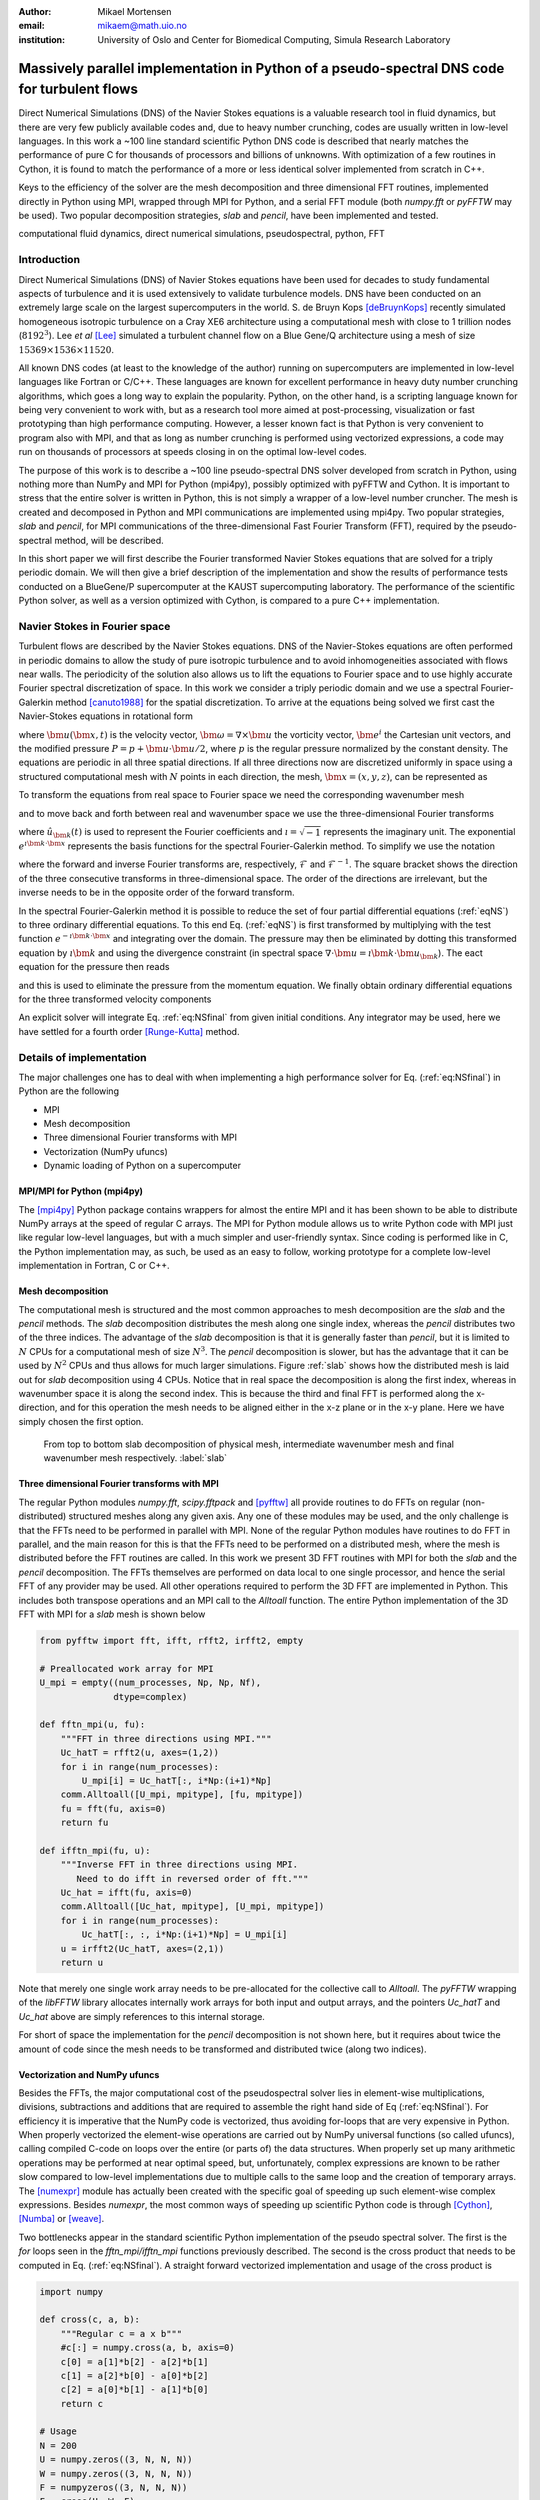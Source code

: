 :author: Mikael Mortensen
:email: mikaem@math.uio.no
:institution: University of Oslo and Center for Biomedical Computing, Simula Research Laboratory

---------------------------------------------------------------------------------------------
Massively parallel implementation in Python of a pseudo-spectral DNS code for turbulent flows
---------------------------------------------------------------------------------------------

.. class:: abstract

   Direct Numerical Simulations (DNS) of the Navier Stokes equations is a 
   valuable research tool in fluid dynamics, but there are very few publicly 
   available codes and, due to heavy number crunching, codes are usually written 
   in low-level languages. In this work a ~100 line standard scientific Python DNS code is described 
   that nearly matches the performance of pure C for thousands of processors 
   and billions of unknowns. With optimization of a few routines in Cython, 
   it is found to match the performance of a more or less identical solver 
   implemented from scratch in C++.

   Keys to the efficiency of the solver are the mesh decomposition and three 
   dimensional FFT routines, implemented directly in Python using MPI, wrapped 
   through MPI for Python, and a serial FFT module (both *numpy.fft* or *pyFFTW* may be used). 
   Two popular decomposition strategies, *slab* and *pencil*, have been 
   implemented and tested.  
   
.. class:: keywords

   computational fluid dynamics, direct numerical simulations, pseudospectral, python, FFT

Introduction
------------

Direct Numerical Simulations (DNS) of Navier Stokes equations have been used for decades to study fundamental aspects of turbulence and it is used extensively to validate turbulence models. DNS have been conducted on an extremely large scale on the largest supercomputers in the world. S. de Bruyn Kops [deBruynKops]_ recently simulated homogeneous isotropic turbulence on a Cray XE6 architecture using a computational mesh with close to 1 trillion nodes (:math:`8192^3`). Lee *et al* [Lee]_ simulated a turbulent channel flow on a Blue Gene/Q architecture using a mesh of size :math:`15369 \times 1536 \times 11520`.
 
All known DNS codes (at least to the  knowledge of the author) running on supercomputers are implemented in low-level languages like Fortran or C/C++. These  languages are known for excellent performance in heavy duty number crunching algorithms, which goes a long way to explain the popularity. Python, on the other hand, is a scripting language known for being very convenient to work with, but as a research tool more aimed at post-processing, visualization or fast prototyping than high performance computing. However, a lesser known fact is that Python is very convenient to program also with MPI, and that as long as number crunching is performed using vectorized expressions, a code may run on thousands of processors at speeds closing in on the optimal low-level codes.  

The purpose of this work is to describe a ~100 line pseudo-spectral DNS solver developed from scratch in Python, using nothing more than NumPy and MPI for Python (mpi4py), possibly optimized with pyFFTW and Cython. It is important to stress that the entire solver is written in Python, this is not simply a wrapper of a low-level number cruncher. The mesh is created and decomposed in Python and MPI communications are implemented using mpi4py. Two popular strategies, *slab* and *pencil*, for MPI communications of the three-dimensional Fast Fourier Transform (FFT), required by the pseudo-spectral method, will be described. 

In this short paper we will first describe the Fourier transformed Navier Stokes equations that are solved for a triply periodic domain. We will then give a brief description of the implementation and show the results of performance tests conducted on a BlueGene/P supercomputer at the KAUST supercomputing laboratory. The performance of the scientific Python solver, as well as a version optimized with Cython, is compared to a pure C++ implementation. 

Navier Stokes in Fourier space
------------------------------

Turbulent flows are described by the Navier Stokes equations. DNS of the Navier-Stokes equations are often performed in periodic domains to allow the study of pure isotropic turbulence and to avoid inhomogeneities associated with flows near walls. The periodicity of the solution also allows us to lift the equations to Fourier space and to use highly accurate Fourier spectral discretization of space. In this work we consider a triply periodic domain and we use a spectral Fourier-Galerkin method [canuto1988]_ for the spatial discretization. To arrive at the equations being solved we first cast the Navier-Stokes equations in rotational form

.. math::
   :type: eqnarray
   :label: eqNS

   \frac{\partial \bm{u}}{\partial t} - \bm{u} \times \bm{\omega}   &=& \nu \nabla^2 \bm{u} - \nabla{P}, \\
   \nabla \cdot \bm{u} &=& 0, \\
   \bm{u}(\bm{x}+2\pi \bm{e}^i, t) &=& \bm{u}(\bm{x}, t), \quad \text{for }\, i=1,2,3,\\
   \bm{u}(\bm{x}, 0) &=& \bm{u}_0(\bm{x})

where :math:`\bm{u}(\bm{x}, t)` is the velocity vector, :math:`\bm{\omega}=\nabla \times \bm{u}` the vorticity vector, :math:`\bm{e}^i` the Cartesian unit vectors, and the modified pressure :math:`P=p+\bm{u}\cdot \bm{u}/2`, where :math:`p` is the regular pressure normalized by the constant density. The equations are periodic in all three spatial directions. If all three directions now are discretized uniformly in space using a structured computational mesh with :math:`N` points in each direction, the mesh, :math:`\bm{x}=(x,y,z)`, can be represented as

.. math::
   :label: eq:realmesh
   
   \bm{x} =(x_i, y_j, z_k) = \left\{\left( \frac{2\pi i}{N}, \frac{2\pi j}{N}, \frac{2\pi k}{N} \right): i,j,k \in 0,\ldots, N-1\right\} .


To transform the equations from real space to Fourier space we need the corresponding wavenumber mesh

.. math::
   :label: eq:wavemesh 
   
   \bm{k} = (k_x, k_y, k_z) = \left\{(l, m, n): \, l, m, n \in -\frac{N}{2}+1,\ldots, \frac{N}{2} \right\},

and to move back and forth between real and wavenumber space we use the three-dimensional Fourier transforms

.. math::
   :label: eq:ffteq
   :type: eqnarray

   u(\bm{x}, t) &=& \frac{1}{N^3}\sum_{\bm{k}} \hat{u}_{\bm{k}}(t) e^{\imath \bm{k}\cdot \bm{x}}, \\
   \hat{u}_{\bm{k}}(t) &=& \sum_{\bm{x}} u(\bm{x}, t) e^{-\imath \bm{k}\cdot \bm{x}}


where :math:`\hat{u}_{\bm{k}}(t)` is used to represent the Fourier coefficients and :math:`\imath=\sqrt{-1}` represents the imaginary unit. The exponential :math:`e^{\imath \bm{k}\cdot \bm{x}}` represents the basis functions for the spectral Fourier-Galerkin method. To simplify we use the notation

.. math::
   :label:
   :type: eqnarray

   \hat{u}_{\bm{k}}(t) &=& \mathcal{F}({u}(\bm{x}, t)) \left[= \mathcal{F}_{k_x} \left(\mathcal{F}_{k_y} \left( \mathcal{F}_{k_z} ({u}) \right) \right) \right], \\
   {u}(\bm{x}, t) &=& \mathcal{F}^{-1}(\hat{u}_{\bm{k}}(t)) \left[= \mathcal{F}^{-1}_{z}\left(\mathcal{F}^{-1}_{y}\left(\mathcal{F}^{-1}_{x}(\hat{{u}})\right)\right)\right], 

where the forward and inverse Fourier transforms are, respectively, :math:`\mathcal{F}` and :math:`\mathcal{F}^{-1}`. The square bracket shows the direction of the three consecutive transforms in three-dimensional space. The order of the directions are irrelevant, but the inverse needs to be in the opposite order of the forward transform.

In the spectral Fourier-Galerkin method it is possible to reduce the set of four partial differential equations (:ref:`eqNS`) to three ordinary differential equations. To this end Eq. (:ref:`eqNS`) is first transformed by multiplying with the test function :math:`e^{-\imath \bm{k}\cdot \bm{x}}` and integrating over the domain. The pressure may then be eliminated by dotting this transformed equation by :math:`\imath \bm{k}` and using the divergence constraint (in spectral space :math:`\nabla \cdot \bm{u} = \imath \bm{k}\cdot \bm{u}_{\bm{k}}`). The eact equation for the pressure then reads

.. math::
   :label: eq:pressure

   \hat{P}_{\bm{k}} = - \frac{\imath\bm{k} \cdot \widehat{( \bm{u} \times \bm{\omega})}_{\bm{k}} }{|\bm{k}|^2},

and this is used to eliminate the pressure from the momentum equation. We finally obtain ordinary differential equations for the three transformed velocity components

.. math::
   :label: eq:NSfinal

   \frac{d\hat{\bm{u}}_{\bm{k}}}{d t}  = \widehat{( \bm{u} \times \bm{\omega})}_{\bm{k}} - \nu |\bm{k}|^2  \hat{\bm{u}}_{\bm{k}} - \bm{k} \frac{\bm{k} \cdot \widehat{( \bm{u} \times \bm{\omega})}_{\bm{k}} }{|\bm{k}|^2}.

An explicit solver will integrate Eq. :ref:`eq:NSfinal` from given initial conditions. Any integrator may be used, here we have settled for a fourth order [Runge-Kutta]_ method.

Details of implementation
-------------------------
The major challenges one has to deal with when implementing a high performance solver for Eq. (:ref:`eq:NSfinal`) in Python are the following

* MPI
* Mesh decomposition
* Three dimensional Fourier transforms with MPI
* Vectorization (NumPy ufuncs)
* Dynamic loading of Python on a supercomputer

MPI/MPI for Python (mpi4py)
===========================

The [mpi4py]_ Python package contains wrappers for almost the entire MPI and it has been shown to be able to distribute NumPy arrays at the speed of regular C arrays. The MPI for Python module allows us to write Python code with MPI just like regular low-level languages, but with a much simpler and user-friendly syntax. Since coding is performed like in C, the Python implementation may, as such, be used as an easy to follow, working prototype for a complete low-level implementation in Fortran, C or C++.

Mesh decomposition
==================

The computational mesh is structured and the most common approaches to mesh decomposition are the *slab* and the *pencil* methods. The *slab* decomposition distributes the mesh along one single index, whereas the *pencil* distributes two of the three indices. The advantage of the *slab* decomposition is that it is generally faster than *pencil*, but it is limited to :math:`N` CPUs for a computational mesh of size :math:`N^3`. The *pencil* decomposition is slower, but has the advantage that it can be used by :math:`N^2` CPUs and thus allows for much larger simulations. Figure :ref:`slab` shows how the distributed mesh is laid out for *slab* decomposition using 4 CPUs. Notice that in real space the decomposition is along the first index, whereas in wavenumber space it is along the second index. This is because the third and final FFT is performed along the x-direction, and for this operation the mesh needs to be aligned either in the x-z plane or in the x-y plane. Here we have simply chosen the first option.

.. figure:: slabs.png
   :scale: 15%
   :figclass: bht

   From top to bottom slab decomposition of physical mesh, intermediate wavenumber mesh and final wavenumber mesh respectively. :label:`slab`


Three dimensional Fourier transforms with MPI
=============================================

The regular Python modules `numpy.fft`, `scipy.fftpack` and [pyfftw]_ all provide routines to do FFTs on regular (non-distributed) structured meshes along any given axis. Any one of these modules may be used, and the only challenge is that the FFTs need to be performed in parallel with MPI. None of the regular Python modules have routines to do FFT in parallel, and the main reason for this is that the FFTs need to be performed on a distributed mesh, where the mesh is distributed before the FFT routines are called. In this work we present 3D FFT routines with MPI for both the *slab* and the *pencil* decomposition. The FFTs themselves are performed on data local to one single processor, and hence the serial FFT of any provider may be used. All other operations required to perform the 3D FFT are implemented in Python. This includes both transpose operations and an MPI call to the `Alltoall` function. The entire Python implementation of the 3D FFT with MPI for a *slab* mesh is shown below


.. code-block:: python

    from pyfftw import fft, ifft, rfft2, irfft2, empty

    # Preallocated work array for MPI
    U_mpi = empty((num_processes, Np, Np, Nf), 
                  dtype=complex)

    def fftn_mpi(u, fu):
        """FFT in three directions using MPI."""
        Uc_hatT = rfft2(u, axes=(1,2))
        for i in range(num_processes): 
            U_mpi[i] = Uc_hatT[:, i*Np:(i+1)*Np]
        comm.Alltoall([U_mpi, mpitype], [fu, mpitype])    
        fu = fft(fu, axis=0)
        return fu

    def ifftn_mpi(fu, u):
        """Inverse FFT in three directions using MPI.
           Need to do ifft in reversed order of fft."""
        Uc_hat = ifft(fu, axis=0)
        comm.Alltoall([Uc_hat, mpitype], [U_mpi, mpitype])
        for i in range(num_processes):
            Uc_hatT[:, :, i*Np:(i+1)*Np] = U_mpi[i]
        u = irfft2(Uc_hatT, axes=(2,1))
        return u


Note that merely one single work array needs to be pre-allocated for the collective call to `Alltoall`. The `pyFFTW` wrapping of the `libFFTW` library allocates internally work arrays for both input and output arrays, and the pointers `Uc_hatT` and `Uc_hat` above are simply references to this internal storage. 

For short of space the implementation for the *pencil* decomposition is not shown here, but it requires about twice the amount of code since the mesh needs to be transformed and distributed twice (along two indices).

Vectorization and NumPy ufuncs
==============================

Besides the FFTs, the major computational cost of the pseudospectral solver lies in element-wise multiplications, divisions, subtractions and additions that are required to assemble the right hand side of Eq (:ref:`eq:NSfinal`). For efficiency it is imperative that the NumPy code is vectorized, thus avoiding for-loops that are very expensive in Python. When properly vectorized the element-wise operations are carried out by NumPy universal functions (so called ufuncs), calling compiled C-code on loops over the entire (or parts of) the data structures. When properly set up many arithmetic operations may be performed at near optimal speed, but, unfortunately, complex expressions are known to be rather slow compared to low-level implementations due to multiple calls to the same loop and the creation of temporary arrays. The [numexpr]_ module has actually been created with the specific goal of speeding up such element-wise complex expressions. Besides `numexpr`, the most common ways of speeding up scientific Python code is through [Cython]_, [Numba]_ or [weave]_.

Two bottlenecks appear in the standard scientific Python implementation of the pseudo spectral solver. The first is the *for* loops seen in the *fftn_mpi/ifftn_mpi* functions previously described. The second is the cross product that needs to be computed in Eq. (:ref:`eq:NSfinal`). A straight forward vectorized implementation and usage of the cross product is 

.. code-block:: python

    import numpy

    def cross(c, a, b):
        """Regular c = a x b"""
        #c[:] = numpy.cross(a, b, axis=0) 
        c[0] = a[1]*b[2] - a[2]*b[1]
        c[1] = a[2]*b[0] - a[0]*b[2]
        c[2] = a[0]*b[1] - a[1]*b[0]
        return c

    # Usage
    N = 200
    U = numpy.zeros((3, N, N, N))
    W = numpy.zeros((3, N, N, N))
    F = numpyzeros((3, N, N, N))
    F = cross(U, W, F)

The cross product actually makes 6 calls to the multiply ufunc, 3 to subtract, and also requires temporary arrays for storage. Each ufunc loops over the entire computational mesh and as such it is not unexpected that the computation of the cross product becomes a bottleneck. The built-in `numpy.cross` (shown in the cross code listing) uses ufuncs as well and runs approximately as fast as the code shown. Moving this routine to Numba or Cython we can hardcode the loop over the mesh just once and speed-up is approximately a factor of 5. A Numba implementation is shown below

.. code-block:: python

    from numba import jit, float64 as float

    @jit(float[:,:,:,:](float[:,:,:,:], 
         float[:,:,:,:], float[:,:,:,:]), nopython=True)
    def cross(a, b, c):
        for i in xrange(a.shape[1]):
            for j in xrange(a.shape[2]):
                for k in xrange(a.shape[3]):
                    a0 = a[0,i,j,k]
                    a1 = a[1,i,j,k]
                    a2 = a[2,i,j,k]
                    b0 = b[0,i,j,k]
                    b1 = b[1,i,j,k]
                    b2 = b[2,i,j,k]
                    c[0,i,j,k] = a1*b2 - a2*b1
                    c[1,i,j,k] = a2*b0 - a0*b2
                    c[2,i,j,k] = a0*b1 - a1*b0
        return c

The Numba code works out of the box and is compiled on the fly by a just-in-time compiler. A Cython version looks very similar, but requires compilation into a module that is subsequently imported back into python. The Cython code below uses fused types to generate code for single and double precision simultaneously.


.. code-block:: python

    cimport numpy as np
    ctypedef fused T:
        np.float64_t
        np.float32_t

    def cross(np.ndarray[T, ndim=4] a,
              np.ndarray[T, ndim=4] b,
              np.ndarray[T, ndim=4] c):
        cdef unsigned int i, j, k
        cdef T a0, a1, a2, b0, b1, b2
        for i in xrange(a.shape[1]):
            for j in xrange(a.shape[2]):
                for k in xrange(a.shape[3]):
                    a0 = a[0,i,j,k]
                    a1 = a[1,i,j,k]
                    a2 = a[2,i,j,k]
                    b0 = b[0,i,j,k]
                    b1 = b[1,i,j,k]
                    b2 = b[2,i,j,k]
                    c[0,i,j,k] = a1*b2 - a2*b1
                    c[1,i,j,k] = a2*b0 - a0*b2
                    c[2,i,j,k] = a0*b1 - a1*b0
        return c

In addition, both *scipy.weave* and *numexpr* have been tested as well, but they have been found to be slower than Numba and Cython.

Dynamic loading of Python on supercomputers
===========================================

The dynamic loading of Python on supercomputers can be very slow due to bottlenecks in the filesystem when thousands of processors attempt to open the same files. A solution to this problem has been provided by the scalable Python version developed by J. [Enkovaara]_ and used by [GPAW]_, where CPython is modified slightly such that during import operations only a single process performs the actual I/O, and MPI is used for broadcasting the data to other MPI ranks. With scalable Python the dynamic loading times are kept at approximately 30 seconds for a full rack (4096 cores).


Parallel scaling on Blue Gene/P
-------------------------------

In this section we compare the performance of the solver with a pure C++ implementation on Shaheen I, a Blue Gene/P supercomputer at the KAUST supercomputing Laboratory. The C++ solver we are comparing with has been implemented using the Python solver as prototype and the only real difference is that the C++ solver is using the 3D FFT routines from [FFTW]_ with MPI included.

The solver is run for a Taylor Green test case initialized as 

.. math::
   :label: TG
   :type: eqnarray

    u(x, y, z) &=& \sin(x)  \cos(y) \cos(z), \notag \\
    {v}(x, y, z) &=&-\cos(x) \sin(y) \cos(z), \notag\\
    {w}(x, y, z) &=& 0, \notag

with a Reynolds number of 1600 and a time step of 0.001. At first the implementation is verified by running the solver for a time :math:`t=[0, 20]`. We find that both the kinetic energy and the enstrophy compare very well with a reference solution produced by a pseudo-spectral solver for the annual International Workshop on High-Order [CFD]_ Methods, which verifies that the solver computes what it is supposed to.


.. figure:: weak.png
   :scale: 50%
   :figclass: bht

   Weak scaling of various versions of the DNS solver. The slab decomposition uses :math:`4 \cdot 64^3` nodes per core, whereas the pencil decomposition uses :math:`2 \cdot 64^3`. The C++ solver uses slab decomposition and MPI communication is performed through the FFTW library. The top figure is for a standard scientific Python solver, whereas the lower figure has some key routines optimized by Cython.  :label:`weak`

.. figure:: strong.png
   :scale: 50%
   :figclass: bht

   Strong scaling of various versions of the DNS solver. The C++ solver uses slab decomposition and MPI communication is performed through the FFTW library. The top figure is for a standard scientific Python solver, whereas the lower figure has some key routines optimized by Cython. :label:`strong`

Next the weak scaling of the solver is tested by running the case for increasing number of processors, keeping the number of mesh nodes per CPU constant. Since the FFT is known to scale with problem size as :math:`N \log_2 N`, and  assuming further that FFT is the major cost, the ideal weak scaling computing time should then scale proportional to :math:`\log_2 N`. The upper panel of Figure :ref:`weak`, shows the scaling of the scientific Python solver, both with *slab* and *pencil* decomposition, compared also with the C++ solver. The *slab* solver uses mesh sizes of :math:`N=(2, 16, 128, 1024)`, whereas the *pencil* solver uses mesh sizes of :math:`N=(4, 32, 256, 2048)`. The scientific Python solver is evidently 30-40 % slower, but scaling is good - indicating that the MPI communications are performing at the level of C++. The lower panel of Figure :ref:`weak` shows the performance of the solver when certain routines, most notably the cross product and the for-loop in the routines *fftn_mpi/ifftn_mpi*, have been computed with Cython. The results show that the Python solver now operates very close to the speed of pure C++, and the scaling is equally good. Note that the largest simulations in Figure :ref:`weak` are using a computational box of size :math:`2048^3` - approximately 8 billion mesh nodes.

Strong scaling is tested for a computational box of size :math:`512^3`, for a various number of processors larger than 64. For *slab* decomposition the maximum number of CPUs is now 512, whereas for *pencil* :math:`512^2` CPUs can be used. The top panel of Figure :ref:`strong` shows the performance of the scientific Python solvers. Evidently, the performance is degrading when the number of mesh nodes per CPU becomes lower and the number of processors increases. The main reason for this poor performance can be found in the implementation of the 3D FFT, where there is a for-loop over the number of processors. When this for-loop (as well as a few other routines) is moved to Cython, we observe very good strong scaling, even better than the C++ implementation that is using MPI directly from within FFTW.

To further elaborate on the performance of the code, we note that the open source pseudospectral C++ solver [Tarang]_ has been benchmarked on exactly the same computer (Shaheen) and as such opens up for direct comparison. In Figure 2 of [Tarang]_ it is shown that a computational box of size :math:`1024^3` is running with 512 CPUs at approximately 50 seconds per time step. In the lower panel of Figure :ref:`weak`, we see that the current optimized solver is running the same box (:math:`1024^3`) with twice as many CPUs (1024) at approximately 20 seconds per time step. Assuming perfect strong scaling this would correspond to 40 seconds per time step using half as many CPUs, which is 20 % faster than Tarang.  

Conclusions
-----------

In this paper we show that it is possible to write a very good solver for direct numerical simulations of turbulent flows directly in Python, with nothing more than standard modules like NumPy, SciPy and MPI for Python (mpi4py). We also show that it is also possible to get a fully competitive solver, that runs with the speed of C on thousands of processors with billions of unknowns, but then it is necessary to move a few computationally heavy routines from NumPy's ufuncs to Cython or Numba. The current paper discusses only the triply periodic domain, suitable for studying isotropic turbulence. However, the use of Python/Cython for studying turbulence is not limited to only this configuration and work is currently in progress to develop efficient Python/Cython solvers for flows with one or two inhomogeneous direction.


Acknowledgements
----------------

This work is supported by the 4DSpace Strategic Research Initiative at the University of Oslo, and a Center of Excellence grant from the Research Council of Norway to the Center for Biomedical Computing at Simula Research Laboratory.

.. Customised LaTeX packages
.. -------------------------

.. Please avoid using this feature, unless agreed upon with the
.. proceedings editors.

.. ::

..   .. latex::
..      :usepackage: somepackage

..      Some custom LaTeX source here.

References
----------
.. [Lee] M. Lee, N. Malaya and R. D. Moser *Petascale Direct Numerical Simulation of Turbulent Channel Flow on Up to 786K Cores* Proceedings of the International Conference on High Performance Computing, Networking, Storage and Analysis, (2013)

.. [deBruynKops] S. de Bruyn Kops, *Classical scaling and intermittency in strongly stratified Boussinesq turbulence*, J. Fluid Mechanics vol 775, p 436-463, (2015)

.. [canuto1988] C. Canuto, M. Y. Hussaini,  A. Quarteroni, and T. A. Zang *Spectral Methods in Fluid Dynamics*, Springer-Verlag New York-Heidelberg-Berlin, 1988.

.. [Runge-Kutta] C. W. Gear, *Numerical Initial Value Problems in Ordinary Differential Equations* (Englewood Cliffs, NJ: Prentice-Hall), Chapter 2. 1971.

.. [CFD] The annual International Workshop on High-Order CFD Methods https://www.grc.nasa.gov/hiocfd/. Reference data: https://www.grc.nasa.gov/wp-content/uploads/sites/22/C3.3_datafiles.zip

.. [GPAW] J. Enkovaara, N. A. Romero, Sameer Shende and J. J. Mortensen, *GPAW - massively parallel electronic structure calculations with Python-based software*, Procedia Computer Science, 2011.

.. [Tarang] M. Verma, A. Chatterjee, K. Reddy, R. Yadav, S. PAUL, M. Chandra and R. Samtaney *Benchmarking and scaling studies of pseudospectral code Tarang for turbulence simulations*, Pramana Journal of Physics, (81), (4) p. 617-629, (2013)

.. [Enkovaara] https://gitorious.org/scalable-python

.. [mpi4py] https://bitbucket.org/mpi4py/

.. [pyfftw] https://github.com/hgomersall/pyFFTW

.. [FFTW] http://www.fftw.org/

.. [numexpr] https://github.com/pydata/numexpr

.. [Cython] http://cython.org/

.. [Numba] http://numba.pydata.org/

.. [weave] https://github.com/scipy/weave



